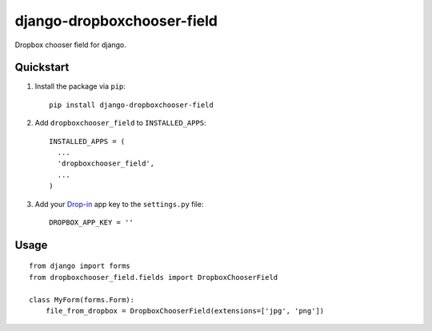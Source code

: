 django-dropboxchooser-field
===========================

.. image:: https://version-image.appspot.com/pypi/?name=django-dropboxchooser-field
    :target: https://pypi.python.org/pypi/django-dropboxchooser-field
    

Dropbox chooser field for django.

.. image:: http://bogdal.pl/dropboxchooser.png
    :target: https://www.dropbox.com/developers/dropins/chooser/js
    

Quickstart
----------

1. Install the package via ``pip``::

    pip install django-dropboxchooser-field
    
  
2. Add ``dropboxchooser_field`` to ``INSTALLED_APPS``::

    INSTALLED_APPS = (
      ...
      'dropboxchooser_field',
      ...
    )
  

3. Add your `Drop-in <https://www.dropbox.com/developers/dropins/chooser/js>`_ app key to the ``settings.py`` file::

    DROPBOX_APP_KEY = ''
    
Usage
-----

::

    from django import forms
    from dropboxchooser_field.fields import DropboxChooserField
    
    class MyForm(forms.Form):
        file_from_dropbox = DropboxChooserField(extensions=['jpg', 'png'])
